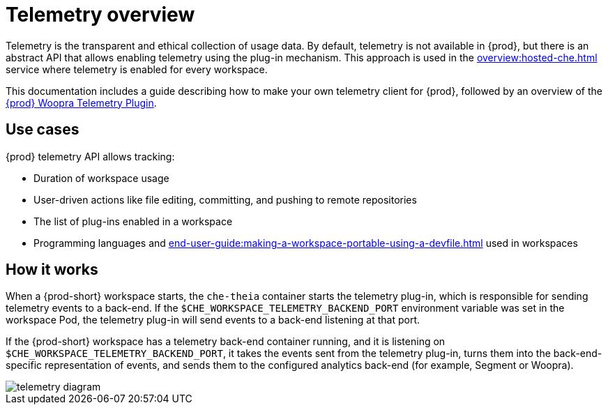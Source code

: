 :parent-context-of-telemetry-overview: {context}

[id="telemetry-overview_{context}"]
= Telemetry overview

:context: telemetry-overview

Telemetry is the transparent and ethical collection of usage data. By default, telemetry is not available in {prod}, but there is an abstract API that allows enabling telemetry using the plug-in mechanism. This approach is used in the xref:overview:hosted-che.adoc[] service where telemetry is enabled for every workspace.

This documentation includes a guide describing how to make your own telemetry client for {prod}, followed by an overview of the link:https://github.com/che-incubator/che-workspace-telemetry-woopra-plugin[{prod} Woopra Telemetry Plugin].

== Use cases
[id="use-cases_{context}"]

{prod} telemetry API allows tracking:

* Duration of workspace usage
* User-driven actions like file editing, committing, and pushing to remote repositories
* The list of plug-ins enabled in a workspace
* Programming languages and xref:end-user-guide:making-a-workspace-portable-using-a-devfile.adoc#what-is-a-devfile_{context}[] used in workspaces

== How it works
[id="how-it-works_{context}"]

When a {prod-short} workspace starts, the `che-theia` container starts the telemetry plug-in, which is responsible for sending telemetry events to a back-end. If the `$CHE_WORKSPACE_TELEMETRY_BACKEND_PORT` environment variable was set in the workspace Pod, the telemetry plug-in will send events to a back-end listening at that port.

If the {prod-short} workspace has a telemetry back-end container running, and it is listening on `$CHE_WORKSPACE_TELEMETRY_BACKEND_PORT`, it takes the events sent from the telemetry plug-in, turns them into the back-end-specific representation of events, and sends them to the configured analytics back-end (for example, Segment or Woopra).

image::telemetry/telemetry_diagram.png[]


:context: {parent-context-of-telemetry-overview}